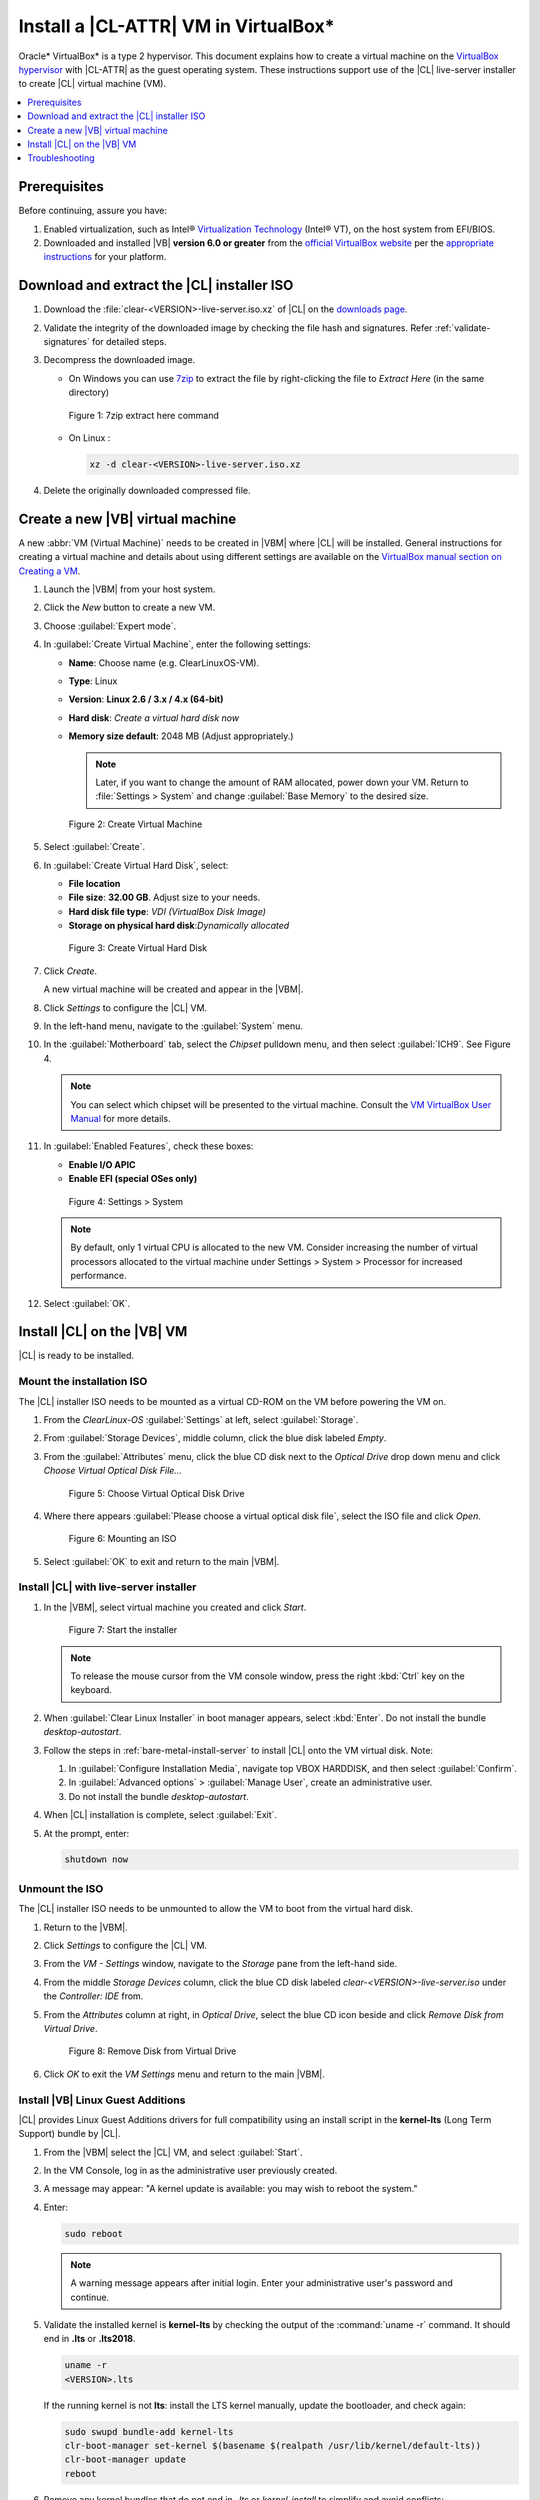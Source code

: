 .. _virtualbox-cl-installer:

Install a |CL-ATTR| VM in VirtualBox\*
######################################

Oracle\* VirtualBox\* is a type 2 hypervisor. This document explains how to
create a virtual machine on the `VirtualBox hypervisor`_ with |CL-ATTR| as
the guest operating system. These instructions support use of the |CL|
live-server installer to create |CL| virtual machine (VM).

.. contents:: :local:
    :depth: 1

Prerequisites
*************

Before continuing, assure you have:

#. Enabled virtualization, such as Intel®
   `Virtualization Technology`_ (Intel® VT), on the host system from
   EFI/BIOS.

#. Downloaded and installed |VB| **version 6.0 or greater** from
   the `official VirtualBox website`_ per the  `appropriate instructions`_
   for your platform.

Download and extract the |CL| installer ISO
*******************************************

#. Download the :file:`clear-<VERSION>-live-server.iso.xz` of
   |CL| on the `downloads page`_.

#. Validate the integrity of the downloaded image by checking the file hash
   and signatures. Refer :ref:`validate-signatures` for detailed steps.

#. Decompress the downloaded image.

   - On Windows you can use `7zip`_ to extract the file by right-clicking the
     file to *Extract Here* (in the same directory)

   .. figure:: figures/vbox/virtualbox-cl-installer-01.png
      :scale: 100%
      :alt: 7zip extract here command

      Figure 1: 7zip extract here command

   - On Linux :

     .. code-block:: bash

        xz -d clear-<VERSION>-live-server.iso.xz

#. Delete the originally downloaded compressed file.

Create a new |VB| virtual machine
*********************************

A new :abbr:`VM (Virtual Machine)` needs to be created in |VBM| where |CL|
will be installed. General instructions for creating a virtual machine and
details about using different settings are available on the
`VirtualBox manual section on Creating a VM`_.

#. Launch the |VBM| from your host system.

#. Click the *New* button to create a new VM.

#. Choose :guilabel:`Expert mode`.

#. In :guilabel:`Create Virtual Machine`, enter the following settings:

   - **Name**: Choose name (e.g. ClearLinuxOS-VM).
   - **Type**: Linux
   - **Version**: **Linux 2.6 / 3.x / 4.x (64-bit)**
   - **Hard disk**: `Create a virtual hard disk now`
   - **Memory size default**: 2048 MB (Adjust appropriately.)

     .. note::
        Later, if you want to change the amount of RAM allocated, power down your VM. Return to :file:`Settings > System` and change
        :guilabel:`Base Memory` to the desired size.

   .. figure:: figures/vbox/virtualbox-cl-installer-02.png
      :scale: 100%
      :alt: Create Virtual Machine

      Figure 2: Create Virtual Machine

#. Select :guilabel:`Create`.

#. In :guilabel:`Create Virtual Hard Disk`, select:

   - **File location**
   - **File size**: **32.00 GB**. Adjust size to your needs.
   - **Hard disk file type**: `VDI (VirtualBox Disk Image)`
   - **Storage on physical hard disk**:`Dynamically allocated`

   .. figure:: figures/vbox/virtualbox-cl-installer-03.png
      :scale: 100%
      :alt: Create Virtual Hard Disk

      Figure 3: Create Virtual Hard Disk

#. Click *Create*.

   A new virtual machine will be created and appear in the |VBM|.

#. Click *Settings* to configure the |CL| VM.

#. In the left-hand menu, navigate to the :guilabel:`System` menu.

#. In the :guilabel:`Motherboard` tab, select the `Chipset` pulldown menu,
   and then select :guilabel:`ICH9`. See Figure 4.

   .. note::

      You can select which chipset will be presented to the virtual machine.
      Consult the `VM VirtualBox User Manual`_ for more details.

#. In :guilabel:`Enabled Features`, check these boxes:

   - **Enable I/O APIC**
   - **Enable EFI (special OSes only)**

   .. figure:: figures/vbox/virtualbox-cl-installer-04.png
      :scale: 100%
      :alt: Settings > System

      Figure 4: Settings > System

   .. note::

      By default, only 1 virtual CPU is allocated to the new VM. Consider
      increasing the number of virtual processors allocated to the virtual
      machine under Settings > System > Processor for increased
      performance.

#. Select :guilabel:`OK`.

Install |CL| on the |VB| VM
***************************

|CL| is ready to be installed.

Mount the installation ISO
==========================

The |CL| installer ISO needs to be mounted as a virtual CD-ROM on the VM
before powering the VM on.

#. From the *ClearLinux-OS* :guilabel:`Settings` at left, select
   :guilabel:`Storage`.

#. From :guilabel:`Storage Devices`, middle column, click the blue
   disk labeled *Empty*.

#. From the :guilabel:`Attributes` menu, click the blue CD disk next to
   the *Optical Drive* drop down menu and click *Choose Virtual Optical
   Disk File...*

   .. figure:: figures/vbox/virtualbox-cl-installer-05.png
      :scale: 100%
      :alt: Choose Virtual Optical Disk Drive

      Figure 5: Choose Virtual Optical Disk Drive

#. Where there appears :guilabel:`Please choose a virtual optical disk file`,
   select the ISO file and click *Open*.

   .. figure:: figures/vbox/virtualbox-cl-installer-06.png
      :scale: 100%
      :alt: Mounting an ISO

      Figure 6: Mounting an ISO

#. Select :guilabel:`OK` to exit and return to the main |VBM|.

Install |CL| with live-server installer
=======================================

#. In the |VBM|, select virtual machine you created and click *Start*.

   .. figure:: figures/vbox/virtualbox-cl-installer-07.png
      :scale: 100%
      :alt: Start the installer

      Figure 7: Start the installer

   .. note::

      To release the mouse cursor from the VM console window, press the right
      :kbd:`Ctrl` key on the keyboard.

#. When :guilabel:`Clear Linux Installer` in boot manager appears,
   select :kbd:`Enter`. Do not install the bundle `desktop-autostart`.

#. Follow the steps in :ref:`bare-metal-install-server` to
   install |CL| onto the VM virtual disk. Note:

   #. In :guilabel:`Configure Installation Media`, navigate top
      VBOX HARDDISK, and then select :guilabel:`Confirm`.

   #. In :guilabel:`Advanced options` > :guilabel:`Manage User`, create an
      administrative user.

   #. Do not install the bundle `desktop-autostart`.

#. When |CL| installation is complete, select :guilabel:`Exit`.

#. At the prompt, enter:

   .. code-block:: bash

      shutdown now

Unmount the ISO
===============

The |CL| installer ISO needs to be unmounted to allow the VM to boot from the
virtual hard disk.

#. Return to the |VBM|.

#. Click *Settings* to configure the |CL| VM.

#. From the *VM - Settings* window, navigate to the *Storage* pane from the
   left-hand side.

#. From the middle *Storage Devices* column, click the blue CD disk labeled
   *clear-<VERSION>-live-server.iso* under the *Controller: IDE* from.

#. From the *Attributes* column at right, in *Optical Drive*, select the
   blue CD icon beside and click *Remove Disk from Virtual Drive*.

   .. figure:: figures/vbox/virtualbox-cl-installer-08.png
      :scale: 100%
      :alt: Remove Disk from Virtual Drive

      Figure 8: Remove Disk from Virtual Drive

#. Click *OK* to exit the *VM Settings* menu and return to the main
   |VBM|.

Install |VB| Linux Guest Additions
==================================

|CL| provides Linux Guest Additions drivers for full compatibility using an
install script in the **kernel-lts** (Long Term Support) bundle by |CL|.

#. From the |VBM| select the |CL| VM, and select :guilabel:`Start`.

#. In the VM Console, log in as the administrative user previously created.

#. A message may appear: "A kernel update is available: you may wish
   to reboot the system."

#. Enter:

   .. code-block:: bash

      sudo reboot

   .. note::

      A warning message appears after initial login. Enter your administrative user's password and continue.

#. Validate the installed kernel is **kernel-lts** by checking the output
   of the :command:`uname -r` command. It should end in **.lts** or **.lts2018**.

   .. code-block:: bash

      uname -r
      <VERSION>.lts

   If the running kernel is not **lts**: install the LTS kernel manually,
   update the bootloader, and check again:

   .. code-block:: bash

      sudo swupd bundle-add kernel-lts
      clr-boot-manager set-kernel $(basename $(realpath /usr/lib/kernel/default-lts))
      clr-boot-manager update
      reboot

#. Remove any kernel bundles that do not end in *-lts* or *kernel-install*
   to simplify and avoid conflicts:

   .. code-block:: bash

      sudo swupd bundle-list | grep kernel
      sudo swupd bundle-remove <NON-LTS-KERNEL>

#. In the VM Console top menu, click *Devices*, and select
   *Insert Guest Additions CD image...* to mount the |VB| driver installation to the |CL| VM.

   .. figure:: figures/vbox/virtualbox-cl-installer-09.png
      :scale: 100%
      :alt: Insert Guest Additions CD image

      Figure 9: Insert Guest Additions CD image

#. If a dialogue appears, "VBx_GAs_6.0.8... Would you like to run it?",
   select :guilabel:`Cancel`.

   Instead, we provide a script to patch and install |VB| drivers on |CL|.

#. Open a Terminal and enter the script:

   .. code-block:: bash

      sudo install-vbox-lga

   .. note::

      Successful installation shows: "Guest Additions installation complete".
      If drivers are already installed, don't re-install them.

#. Shut down the system. Select :guilabel:`Machine>ACPI Shutdown`.

   .. figure:: figures/vbox/virtualbox-cl-installer-10.png
      :scale: 100%
      :alt: Powering off a VirtualBox VM

      Figure 10: Powering off a VirtualBox VM

#. Select :guilabel:`Settings`, :guilabel:`Display`.

#. In :guilabel:`Graphics Controller`, select :guilabel:`VBoxSVGA`
   to adjust screen size dynamically.

   .. figure:: figures/vbox/virtualbox-cl-installer-11.png
      :scale: 100%
      :alt: Remove Disk from Virtual Drive

      Figure 11: VirtualBox hardware acceleration error

#. In the |VBM|, select :guilabel:`Start`.

#. In the VM console, login and verify the |VB| drivers are loaded:

   .. code-block:: bash

      lsmod | grep ^vbox

   You should see drivers loaded with names beginning with **vbox**:
   (e.g., vboxvideo, vboxguest).

#. Add `desktop-autostart` for a full desktop experience.

   .. code-block:: bash

      sudo swupd bundle-add desktop-autostart

#. Reboot the VM and log in with the administrative user.

   .. code-block:: bash

      sudo reboot

The |CL| VM running on |VB| is ready to develop and explore.

Troubleshooting
***************

#. **Problem:** On a Microsoft\* Windows\* OS, |VB| encounters an error when
   trying to start a VM indicating *VT-X/AMD-v hardware acceleration is not
   available on your system.*

   .. figure:: figures/vbox/virtualbox-cl-installer-12.png
      :scale: 100%
      :alt: Remove Disk from Virtual Drive

      Figure 12: VirtualBox hardware acceleration error

   **Solution:** First, double check the `Prerequisites`_ section to make
   sure *Hardware accelerated virtualization* extensions have been enabled
   in the host system's EFI/BIOS.

   *Hardware accelerated virtualization*, may get disabled for |VB| when
   another hypervisor, such as *Hyper-V* is enabled.

   To disable *Hyper-V* execute this command in an
   **Administrator: Command Prompt or Powershell**, and reboot the system:

   .. code-block:: bash

      bcdedit /set {current} hypervisorlaunchtype off

   To enable Hyper-V again, execute this command in an
   **Administrator: Command Prompt or Powershell**, and reboot the system:

   .. code-block:: bash

      bcdedit /set {current} hypervisorlaunchtype Auto

.. _appropriate instructions: https://www.virtualbox.org/manual/ch02.html

.. _official VirtualBox website: https://www.virtualbox.org/wiki/Downloads

.. _VirtualBox hypervisor: https://www.virtualbox.org/

.. _downloads page: https://clearlinux.org/downloads

.. _`VirtualBox manual section on Creating a VM`: https://www.virtualbox.org/manual/UserManual.html#gui-createvm

.. _7zip: http://www.7-zip.org/

.. _Virtualization Technology: https://www.intel.com/content/www/us/en/virtualization/virtualization-technology/intel-virtualization-technology.html

.. _VM VirtualBox User Manual: https://docs.oracle.com/cd/E97728_01/E97727/html/settings-system.html